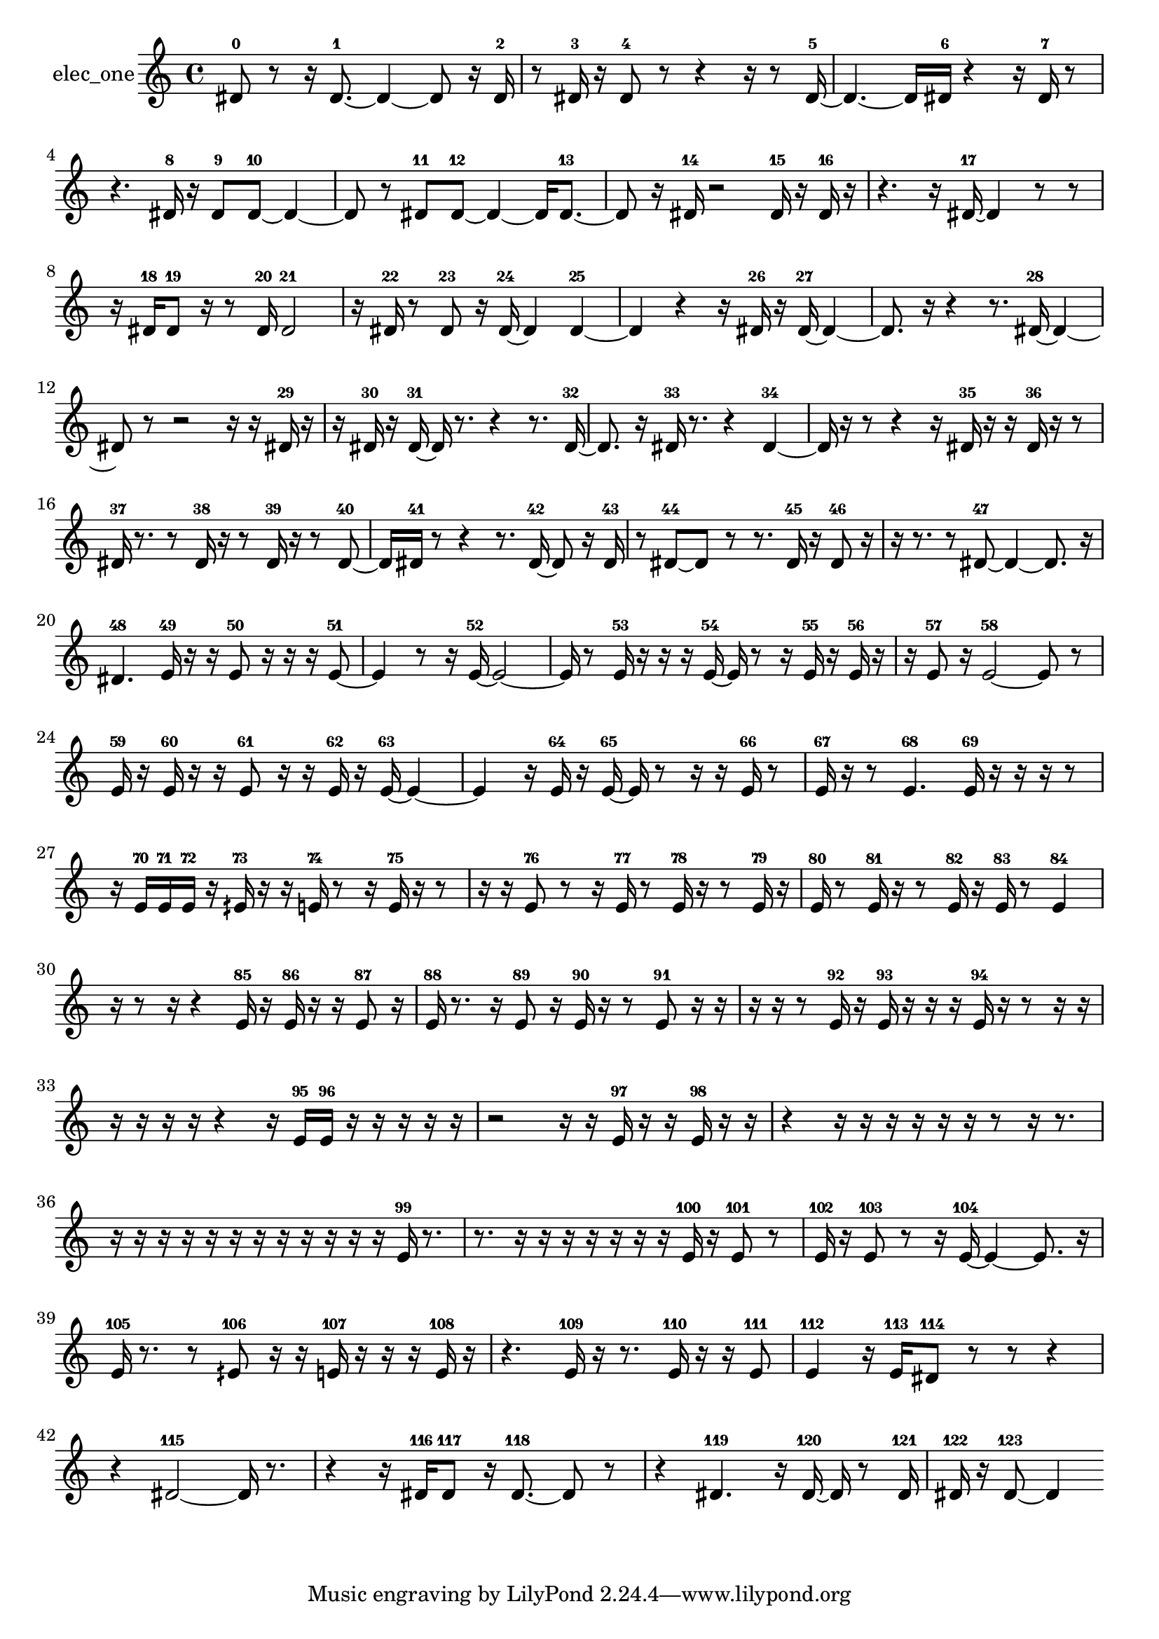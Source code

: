 % [notes] external for Pure Data
% development-version July 14, 2014 
% by Jaime E. Oliver La Rosa
% la.rosa@nyu.edu
% @ the Waverly Labs in NYU MUSIC FAS
% Open this file with Lilypond
% more information is available at lilypond.org
% Released under the GNU General Public License.

% HEADERS

glissandoSkipOn = {
  \override NoteColumn.glissando-skip = ##t
  \hide NoteHead
  \hide Accidental
  \hide Tie
  \override NoteHead.no-ledgers = ##t
}

glissandoSkipOff = {
  \revert NoteColumn.glissando-skip
  \undo \hide NoteHead
  \undo \hide Tie
  \undo \hide Accidental
  \revert NoteHead.no-ledgers
}
elec_one_part = {

  \time 4/4

  \clef treble 
  % ________________________________________bar 1 :
  dis'8-0  r8 
  r16  dis'8.~-1 
  dis'4~ 
  dis'8  r16  dis'16-2  |
  % ________________________________________bar 2 :
  r8  dis'16-3  r16 
  dis'8-4  r8 
  r4 
  r16  r8  dis'16~-5  |
  % ________________________________________bar 3 :
  dis'4.~ 
  dis'16  dis'16-6 
  r4 
  r16  dis'16-7  r8  |
  % ________________________________________bar 4 :
  r4. 
  dis'16-8  r16 
  dis'8-9  dis'8~-10 
  dis'4~  |
  % ________________________________________bar 5 :
  dis'8  r8 
  dis'8-11  dis'8~-12 
  dis'4~ 
  dis'16  dis'8.~-13  |
  % ________________________________________bar 6 :
  dis'8  r16  dis'16-14 
  r2 
  dis'16-15  r16  dis'16-16  r16  |
  % ________________________________________bar 7 :
  r4. 
  r16  dis'16~-17 
  dis'4 
  r8  r8  |
  % ________________________________________bar 8 :
  r16  dis'16-18  dis'8-19 
  r16  r8  dis'16-20 
  dis'2-21  |
  % ________________________________________bar 9 :
  r16  dis'16-22  r8 
  dis'8-23  r16  dis'16~-24 
  dis'4 
  dis'4~-25  |
  % ________________________________________bar 10 :
  dis'4 
  r4 
  r16  dis'16-26  r16  dis'16~-27 
  dis'4~  |
  % ________________________________________bar 11 :
  dis'8.  r16 
  r4 
  r8.  dis'16~-28 
  dis'4~  |
  % ________________________________________bar 12 :
  dis'8  r8 
  r2 
  r16  r16  dis'16-29  r16  |
  % ________________________________________bar 13 :
  r16  dis'16-30  r16  dis'16~-31 
  dis'16  r8. 
  r4 
  r8.  dis'16~-32  |
  % ________________________________________bar 14 :
  dis'8.  r16 
  dis'16-33  r8. 
  r4 
  dis'4~-34  |
  % ________________________________________bar 15 :
  dis'16  r16  r8 
  r4 
  r16  dis'16-35  r16  r16 
  dis'16-36  r16  r8  |
  % ________________________________________bar 16 :
  dis'16-37  r8. 
  r8  dis'16-38  r16 
  r8  dis'16-39  r16 
  r8  dis'8~-40  |
  % ________________________________________bar 17 :
  dis'16  dis'16-41  r8 
  r4 
  r8.  dis'16~-42 
  dis'8  r16  dis'16-43  |
  % ________________________________________bar 18 :
  r8  dis'8~-44 
  dis'8  r8 
  r8.  dis'16-45 
  r16  dis'8-46  r16  |
  % ________________________________________bar 19 :
  r16  r8. 
  r8  dis'8~-47 
  dis'4~ 
  dis'8.  r16  |
  % ________________________________________bar 20 :
  dis'4.-48 
  e'16-49  r16 
  r16  e'8-50  r16 
  r16  r16  e'8~-51  |
  % ________________________________________bar 21 :
  e'4 
  r8  r16  e'16~-52 
  e'2~  |
  % ________________________________________bar 22 :
  e'16  r8  e'16-53 
  r16  r16  r16  e'16~-54 
  e'16  r8  r16 
  e'16-55  r16  e'16-56  r16  |
  % ________________________________________bar 23 :
  r16  e'8-57  r16 
  e'2~-58 
  e'8  r8  |
  % ________________________________________bar 24 :
  e'16-59  r16  e'16-60  r16 
  r16  e'8-61  r16 
  r16  e'16-62  r16  e'16~-63 
  e'4~  |
  % ________________________________________bar 25 :
  e'4 
  r16  e'16-64  r16  e'16~-65 
  e'16  r8  r16 
  r16  e'16-66  r8  |
  % ________________________________________bar 26 :
  e'16-67  r16  r8 
  e'4.-68 
  e'16-69  r16 
  r16  r16  r8  |
  % ________________________________________bar 27 :
  r16  e'16-70  e'16-71  e'16-72 
  r16  eih'16-73  r16  r16 
  e'16-74  r8  r16 
  e'16-75  r16  r8  |
  % ________________________________________bar 28 :
  r16  r16  e'8-76 
  r8  r16  e'16-77 
  r8  e'16-78  r16 
  r8  e'16-79  r16  |
  % ________________________________________bar 29 :
  e'16-80  r8  e'16-81 
  r16  r8  e'16-82 
  r16  e'16-83  r8 
  e'4-84  |
  % ________________________________________bar 30 :
  r16  r8  r16 
  r4 
  e'16-85  r16  e'16-86  r16 
  r16  e'8-87  r16  |
  % ________________________________________bar 31 :
  e'16-88  r8. 
  r16  e'8-89  r16 
  e'16-90  r16  r8 
  e'8-91  r16  r16  |
  % ________________________________________bar 32 :
  r16  r16  r8 
  e'16-92  r16  e'16-93  r16 
  r16  r16  e'16-94  r16 
  r8  r16  r16  |
  % ________________________________________bar 33 :
  r16  r16  r16  r16 
  r4 
  r16  e'16-95  e'16-96  r16 
  r16  r16  r16  r16  |
  % ________________________________________bar 34 :
  r2 
  r16  r16  e'16-97  r16 
  r16  e'16-98  r16  r16  |
  % ________________________________________bar 35 :
  r4 
  r16  r16  r16  r16 
  r16  r16  r8 
  r16  r8.  |
  % ________________________________________bar 36 :
  r16  r16  r16  r16 
  r16  r16  r16  r16 
  r16  r16  r16  r16 
  e'16-99  r8.  |
  % ________________________________________bar 37 :
  r8.  r16 
  r16  r16  r16  r16 
  r16  r16  e'16-100  r16 
  e'8-101  r8  |
  % ________________________________________bar 38 :
  e'16-102  r16  e'8-103 
  r8  r16  e'16~-104 
  e'4~ 
  e'8.  r16  |
  % ________________________________________bar 39 :
  e'16-105  r8. 
  r8  eih'8-106 
  r16  r16  e'16-107  r16 
  r16  r16  e'16-108  r16  |
  % ________________________________________bar 40 :
  r4. 
  e'16-109  r16 
  r8.  e'16-110 
  r16  r16  e'8-111  |
  % ________________________________________bar 41 :
  e'4-112 
  r16  e'16-113  dis'8-114 
  r8  r8 
  r4  |
  % ________________________________________bar 42 :
  r4 
  dis'2~-115 
  dis'16  r8.  |
  % ________________________________________bar 43 :
  r4 
  r16  dis'16-116  dis'8-117 
  r16  dis'8.~-118 
  dis'8  r8  |
  % ________________________________________bar 44 :
  r4 
  dis'4.-119 
  r16  dis'16~-120 
  dis'16  r8  dis'16-121  |
  % ________________________________________bar 45 :
  dis'16-122  r16  dis'8~-123 
  dis'4 
}

\score {
  \new Staff \with { instrumentName = "elec_one" } {
    \new Voice {
      \elec_one_part
    }
  }
  \layout {
    \mergeDifferentlyHeadedOn
    \mergeDifferentlyDottedOn
    \set harmonicDots = ##t
    \override Glissando.thickness = #4
    \set Staff.pedalSustainStyle = #'mixed
    \override TextSpanner.bound-padding = #1.0
    \override TextSpanner.bound-details.right.padding = #1.3
    \override TextSpanner.bound-details.right.stencil-align-dir-y = #CENTER
    \override TextSpanner.bound-details.left.stencil-align-dir-y = #CENTER
    \override TextSpanner.bound-details.right-broken.text = ##f
    \override TextSpanner.bound-details.left-broken.text = ##f
    \override Glissando.minimum-length = #4
    \override Glissando.springs-and-rods = #ly:spanner::set-spacing-rods
    \override Glissando.breakable = ##t
    \override Glissando.after-line-breaking = ##t
    \set baseMoment = #(ly:make-moment 1/8)
    \set beatStructure = 2,2,2,2
    #(set-default-paper-size "a4")
  }
  \midi { }
}

\version "2.19.49"
% notes Pd External version testing 
